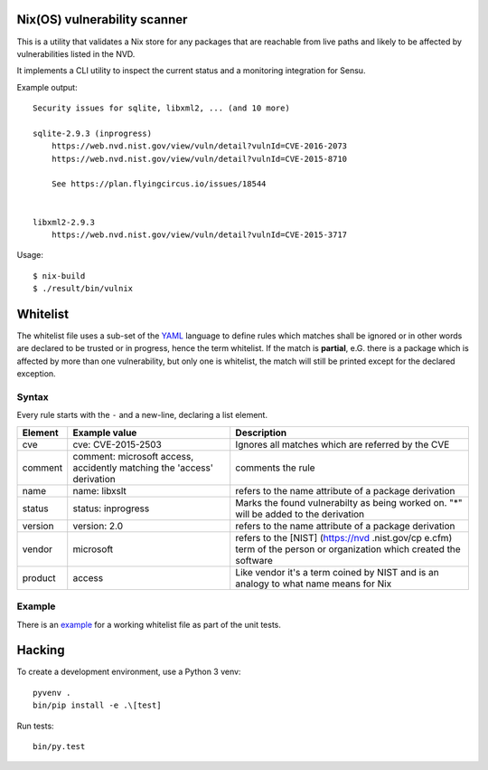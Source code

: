 Nix(OS) vulnerability scanner
=============================

This is a utility that validates a Nix store for any packages that are
reachable from live paths and likely to be affected by vulnerabilities
listed in the NVD.

It implements a CLI utility to inspect the current status and a
monitoring integration for Sensu.

Example output:

::

    Security issues for sqlite, libxml2, ... (and 10 more)

    sqlite-2.9.3 (inprogress)
        https://web.nvd.nist.gov/view/vuln/detail?vulnId=CVE-2016-2073
        https://web.nvd.nist.gov/view/vuln/detail?vulnId=CVE-2015-8710

        See https://plan.flyingcircus.io/issues/18544


    libxml2-2.9.3
        https://web.nvd.nist.gov/view/vuln/detail?vulnId=CVE-2015-3717

Usage:

::

    $ nix-build
    $ ./result/bin/vulnix


Whitelist
=========

The whitelist file uses a sub-set of the
`YAML <https://en.wikipedia.org/wiki/YAML>`__ language to define rules
which matches shall be ignored or in other words are declared to be
trusted or in progress, hence the term whitelist. If the match is
**partial**, e.G. there is a package which is affected by more than one
vulnerability, but only one is whitelist, the match will still be
printed except for the declared exception.

Syntax
------

Every rule starts with the ``-`` and a new-line, declaring a list
element.

+--------------+--------------------+--------------------+
| Element      | Example value      | Description        |
+==============+====================+====================+
| cve          | cve: CVE-2015-2503 | Ignores all        |
|              |                    | matches which are  |
|              |                    | referred by the    |
|              |                    | CVE                |
+--------------+--------------------+--------------------+
| comment      | comment: microsoft | comments the rule  |
|              | access, accidently |                    |
|              | matching the       |                    |
|              | 'access'           |                    |
|              | derivation         |                    |
+--------------+--------------------+--------------------+
| name         | name: libxslt      | refers to the name |
|              |                    | attribute of a     |
|              |                    | package derivation |
+--------------+--------------------+--------------------+
| status       | status: inprogress | Marks the found    |
|              |                    | vulnerabilty as    |
|              |                    | being worked on.   |
|              |                    | "\*" will be added |
|              |                    | to the derivation  |
+--------------+--------------------+--------------------+
| version      | version: 2.0       | refers to the name |
|              |                    | attribute of a     |
|              |                    | package derivation |
+--------------+--------------------+--------------------+
| vendor       | microsoft          | refers to the      |
|              |                    | [NIST]             |
|              |                    | (https://nvd       |
|              |                    | .nist.gov/cp       |
|              |                    | e.cfm) term of the |
|              |                    | person or          |
|              |                    | organization which |
|              |                    | created the        |
|              |                    | software           |
+--------------+--------------------+--------------------+
| product      | access             | Like vendor it's a |
|              |                    | term coined by     |
|              |                    | NIST and is an     |
|              |                    | analogy to what    |
|              |                    | name means for Nix |
+--------------+--------------------+--------------------+

Example
-------

There is an `example`_ for a
working whitelist file as part of the unit tests.

.. _example: https://raw.githubusercontent.com/flyingcircusio/vulnix/master/src/vulnix/default_whitelist.yaml


Hacking
=======

To create a development environment, use a Python 3 venv::

    pyvenv .
    bin/pip install -e .\[test]

Run tests::

    bin/py.test
